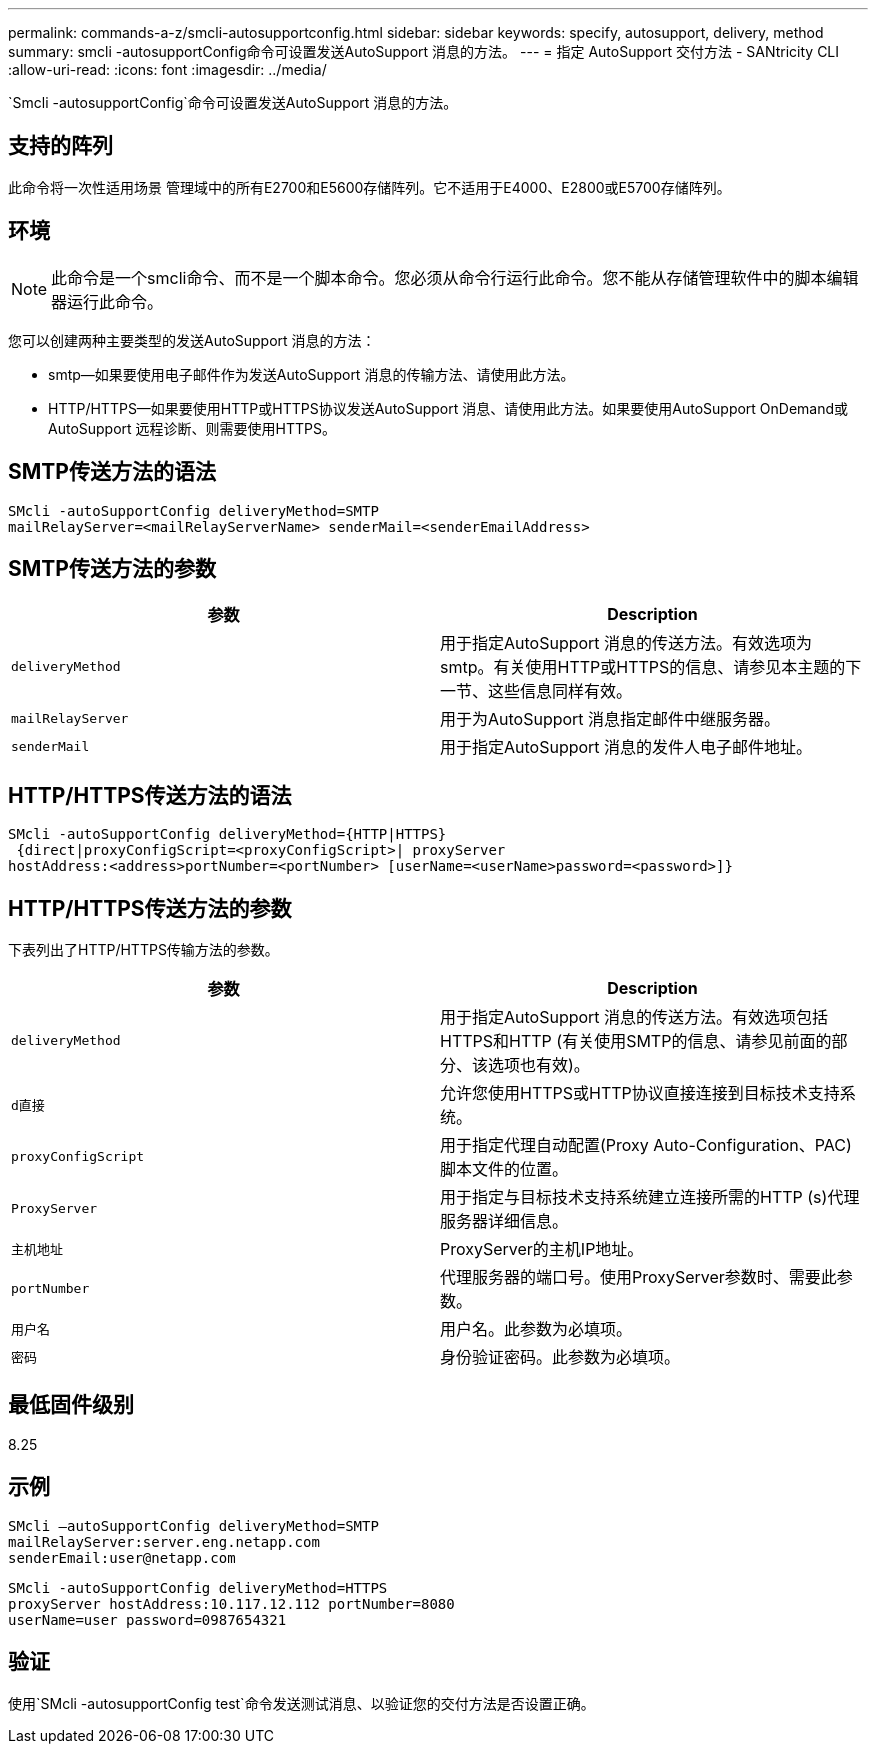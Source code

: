 ---
permalink: commands-a-z/smcli-autosupportconfig.html 
sidebar: sidebar 
keywords: specify, autosupport, delivery, method 
summary: smcli -autosupportConfig命令可设置发送AutoSupport 消息的方法。 
---
= 指定 AutoSupport 交付方法 - SANtricity CLI
:allow-uri-read: 
:icons: font
:imagesdir: ../media/


[role="lead"]
`Smcli -autosupportConfig`命令可设置发送AutoSupport 消息的方法。



== 支持的阵列

此命令将一次性适用场景 管理域中的所有E2700和E5600存储阵列。它不适用于E4000、E2800或E5700存储阵列。



== 环境

[NOTE]
====
此命令是一个smcli命令、而不是一个脚本命令。您必须从命令行运行此命令。您不能从存储管理软件中的脚本编辑器运行此命令。

====
您可以创建两种主要类型的发送AutoSupport 消息的方法：

* smtp—如果要使用电子邮件作为发送AutoSupport 消息的传输方法、请使用此方法。
* HTTP/HTTPS—如果要使用HTTP或HTTPS协议发送AutoSupport 消息、请使用此方法。如果要使用AutoSupport OnDemand或AutoSupport 远程诊断、则需要使用HTTPS。




== SMTP传送方法的语法

[source, cli]
----
SMcli -autoSupportConfig deliveryMethod=SMTP
mailRelayServer=<mailRelayServerName> senderMail=<senderEmailAddress>
----


== SMTP传送方法的参数

[cols="2*"]
|===
| 参数 | Description 


 a| 
`deliveryMethod`
 a| 
用于指定AutoSupport 消息的传送方法。有效选项为smtp。有关使用HTTP或HTTPS的信息、请参见本主题的下一节、这些信息同样有效。



 a| 
`mailRelayServer`
 a| 
用于为AutoSupport 消息指定邮件中继服务器。



 a| 
`senderMail`
 a| 
用于指定AutoSupport 消息的发件人电子邮件地址。

|===


== HTTP/HTTPS传送方法的语法

[listing]
----
SMcli -autoSupportConfig deliveryMethod={HTTP|HTTPS}
 {direct|proxyConfigScript=<proxyConfigScript>| proxyServer
hostAddress:<address>portNumber=<portNumber> [userName=<userName>password=<password>]}
----


== HTTP/HTTPS传送方法的参数

下表列出了HTTP/HTTPS传输方法的参数。

[cols="2*"]
|===
| 参数 | Description 


 a| 
`deliveryMethod`
 a| 
用于指定AutoSupport 消息的传送方法。有效选项包括HTTPS和HTTP (有关使用SMTP的信息、请参见前面的部分、该选项也有效)。



 a| 
`d直接`
 a| 
允许您使用HTTPS或HTTP协议直接连接到目标技术支持系统。



 a| 
`proxyConfigScript`
 a| 
用于指定代理自动配置(Proxy Auto-Configuration、PAC)脚本文件的位置。



 a| 
`ProxyServer`
 a| 
用于指定与目标技术支持系统建立连接所需的HTTP (s)代理服务器详细信息。



 a| 
`主机地址`
 a| 
ProxyServer的主机IP地址。



 a| 
`portNumber`
 a| 
代理服务器的端口号。使用ProxyServer参数时、需要此参数。



 a| 
`用户名`
 a| 
用户名。此参数为必填项。



 a| 
`密码`
 a| 
身份验证密码。此参数为必填项。

|===


== 最低固件级别

8.25



== 示例

[listing]
----
SMcli –autoSupportConfig deliveryMethod=SMTP
mailRelayServer:server.eng.netapp.com
senderEmail:user@netapp.com
----
[listing]
----
SMcli -autoSupportConfig deliveryMethod=HTTPS
proxyServer hostAddress:10.117.12.112 portNumber=8080
userName=user password=0987654321
----


== 验证

使用`SMcli -autosupportConfig test`命令发送测试消息、以验证您的交付方法是否设置正确。

